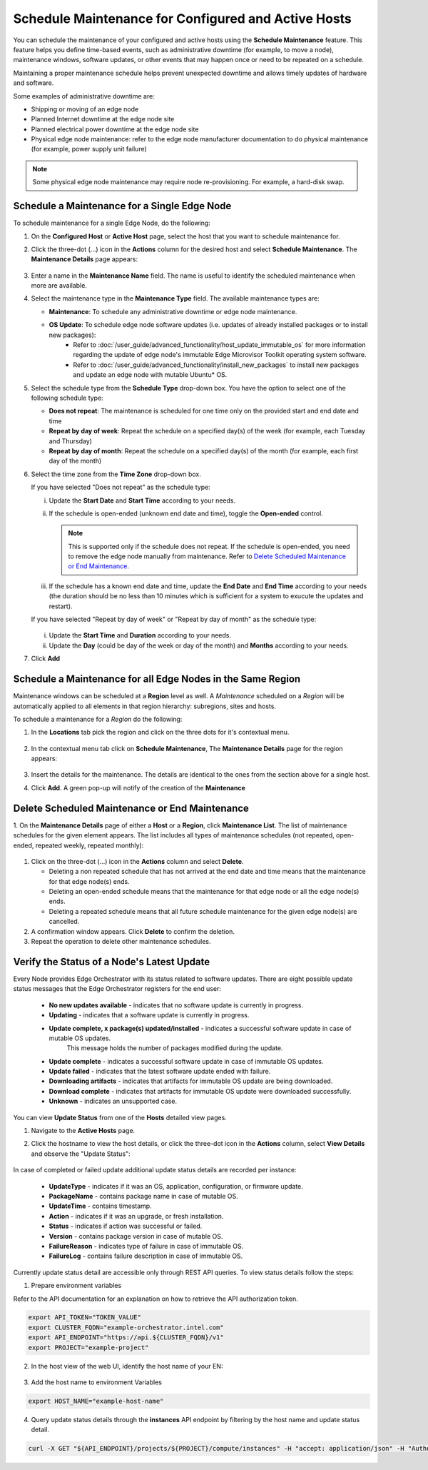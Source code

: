 Schedule Maintenance for Configured and Active Hosts
==================================================================

You can schedule the maintenance of your configured and active hosts using
the **Schedule Maintenance** feature. This feature helps you define
time-based events, such as administrative downtime (for example, to move a
node), maintenance windows, software updates, or other events that may
happen once or need to be repeated on a schedule.

Maintaining a proper maintenance schedule helps prevent unexpected downtime and allows timely updates of hardware and software.

Some examples of administrative downtime are:

* Shipping or moving of an edge node
* Planned Internet downtime at the edge node site
* Planned electrical power downtime at the edge node site
* Physical edge node maintenance: refer to the edge node manufacturer
  documentation to do physical maintenance (for example, power supply unit failure)

.. note:: Some physical edge node maintenance may require node re-provisioning. For example, a hard-disk swap.

Schedule a Maintenance for a Single Edge Node
--------------------------------------------------

To schedule maintenance for a single Edge Node, do the following:

1. On the **Configured Host** or **Active Host** page, select the host that
   you want to schedule maintenance for.

#. Click the three-dot (...) icon in the **Actions** column for the desired
   host and select **Schedule Maintenance**. The **Maintenance Details** page appears:

   .. figure:: images/schedule_main.png
      :alt: Schedule Maintenance

#. Enter a name in the **Maintenance Name** field. The name is useful to identify the scheduled maintenance when more are available.

#. Select the maintenance type in the **Maintenance Type** field. The available maintenance types are:

   * **Maintenance**: To schedule any administrative downtime or edge node maintenance.
   * **OS Update**: To schedule edge node software updates (i.e. updates of already installed packages or to install new packages):
      - Refer to :doc:`/user_guide/advanced_functionality/host_update_immutable_os` for more information regarding the update of edge node's immutable
        Edge Microvisor Toolkit operating system software.
      - Refer to :doc:`/user_guide/advanced_functionality/install_new_packages`
        to install new packages and update an edge node with mutable Ubuntu\* OS.

#. Select the schedule type from the **Schedule Type** drop-down box. You have the option to select one of the following schedule type:

   * **Does not repeat**: The maintenance is scheduled for one time only on the provided start and end date and time
   * **Repeat by day of week**: Repeat the schedule on a specified day(s) of the week (for example, each Tuesday and Thursday)
   * **Repeat by day of month**: Repeat the schedule on a specified day(s) of the month (for example, each first day of the month)

#. Select the time zone from the **Time Zone** drop-down box.

   If you have selected "Does not repeat" as the schedule type:

   i. Update the **Start Date** and **Start Time** according to your needs.

   #. If the schedule is open-ended (unknown end date and time), toggle the **Open-ended** control.

      .. note::
         This is supported only if the schedule does not repeat. If the schedule is open-ended, you need to remove the edge node manually from maintenance.
         Refer to `Delete Scheduled Maintenance or End Maintenance <#delete-scheduled-maintenance-or-end-maintenance>`__.

   #. If the schedule has a known end date and time, update the **End Date** and **End Time** according to your needs (the duration should be no less than 10 minutes which is sufficient for a system to exucute the updates and restart).

   If you have selected "Repeat by day of week" or "Repeat by day of month" as the schedule type:

   .. figure:: images/schedule_repeat.png
      :alt: Schedule Maintenance Repeat Example

   i. Update the **Start Time** and **Duration** according to your needs.

   #. Update the **Day** (could be day of the week or day of the month)
      and **Months** according to your needs.

#. Click **Add**

Schedule a Maintenance for all Edge Nodes in the Same Region
----------------------------------------------------------------
Maintenance windows can be scheduled at a **Region** level as well.
A `Maintenance` scheduled on a `Region` will be automatically applied to all elements in that region hierarchy: subregions, sites and hosts.

To schedule a maintenance for a `Region` do the following:

#. In the **Locations** tab pick the region and click on the three dots for it's contextual menu.

    .. figure:: images/contextual_region_add_maintenance.png
      :alt: Schedule Maintenance

#. In the contextual menu tab click on **Schedule Maintenance**, The **Maintenance Details** page for the region appears:

    .. figure:: images/contextual_maintenance_menu_region.png
      :alt: Schedule Maintenance

#. Insert the details for the maintenance. The details are identical to the ones from the section above for a single host.

#. Click **Add**. A green pop-up will notify of the creation of the **Maintenance**

    .. figure:: images/success_maintenance_menu_region.png
      :alt: Schedule Maintenance

Delete Scheduled Maintenance or End Maintenance
--------------------------------------------------

1. On the **Maintenance Details** page of either a **Host** or a **Region**, click **Maintenance List**. The list of maintenance schedules for the given element appears.
The list includes all types of maintenance schedules (not repeated, open-ended, repeated weekly, repeated monthly):


.. figure:: images/schedule_list.png
   :alt: List of Maintenance Schedules

#. Click on the three-dot (...) icon in the **Actions** column and select **Delete**.

   - Deleting a non repeated schedule that has not arrived at the end date and time means that the maintenance for that edge node(s) ends.
   - Deleting an open-ended schedule means that the maintenance for that edge node or all the edge node(s) ends.
   - Deleting a repeated schedule means that all future schedule maintenance for the given edge node(s) are cancelled.


#. A confirmation window appears. Click **Delete** to confirm the deletion.

#. Repeat the operation to delete other maintenance schedules.


Verify the Status of a Node's Latest Update
---------------------------------------------

Every Node provides Edge Orchestrator with its status related to software updates.
There are eight possible update status messages that the Edge Orchestrator registers for the end user:

   *   **No new updates available** - indicates that no software update is currently in progress.
   *   **Updating** - indicates that a software update is currently in progress.
   *   **Update complete, x package(s) updated/installed** - indicates a successful software update in case of mutable OS updates.
         This message holds the number of packages modified during the update.
   *   **Update complete** - indicates a successful software update in case of immutable OS updates.
   *   **Update failed** - indicates that the latest software update ended with failure.
   *   **Downloading artifacts** - indicates that artifacts for immutable OS update are being downloaded.
   *   **Download complete**  - indicates that artifacts for immutable OS update were downloaded successfully.
   *   **Unknown** - indicates an unsupported case.

You can view **Update Status** from one of the **Hosts** detailed view pages.

1. Navigate to the **Active Hosts** page.
#. Click the hostname to view the host details, or click the three-dot icon in the **Actions** column, select **View Details** and observe the "Update Status":

   .. figure:: images/update_status.png
      :alt: Verify EN Software Update Example - Update Status **Downloading artifacts**

In case of completed or failed update additional update status details are recorded per instance:

  *   **UpdateType** - indicates if it was an OS, application, configuration, or firmware update.
  *   **PackageName**  - contains package name in case of mutable OS.
  * 	**UpdateTime** - contains timestamp.
  *   **Action** - indicates if it was an upgrade, or fresh installation.
  *   **Status** - indicates if action was successful or failed.
  * 	**Version** - contains package version in case of mutable OS.
  * 	**FailureReason** - indicates type of failure in case of immutable OS.
  *   **FailureLog** - contains failure description in case of immutable OS.

Currently update status detail are accessible only through REST API queries. To view status details follow the steps:

1. Prepare environment variables

Refer to the API documentation for an explanation on how to retrieve the API authorization token.

.. code-block::

    export API_TOKEN="TOKEN_VALUE"
    export CLUSTER_FQDN="example-orchestrator.intel.com"
    export API_ENDPOINT="https://api.${CLUSTER_FQDN}/v1"
    export PROJECT="example-project"

2. In the host view of the web UI, identify the host name of your EN:

.. figure:: images/update_status_host_name.png
   :alt: Verify EN Software Update Example - Host name

3. Add the host name to environment Variables

.. code-block::

   export HOST_NAME="example-host-name"

4. Query update status details through the **instances** API endpoint by filtering by the host name and update status detail.

.. code-block::

   curl -X GET "${API_ENDPOINT}/projects/${PROJECT}/compute/instances" -H "accept: application/json" -H "Authorization: Bearer ${API_TOKEN}" | jq '.instances[] | select(.host.name == "${HOST_NAME}") | .updateStatusDetail'
